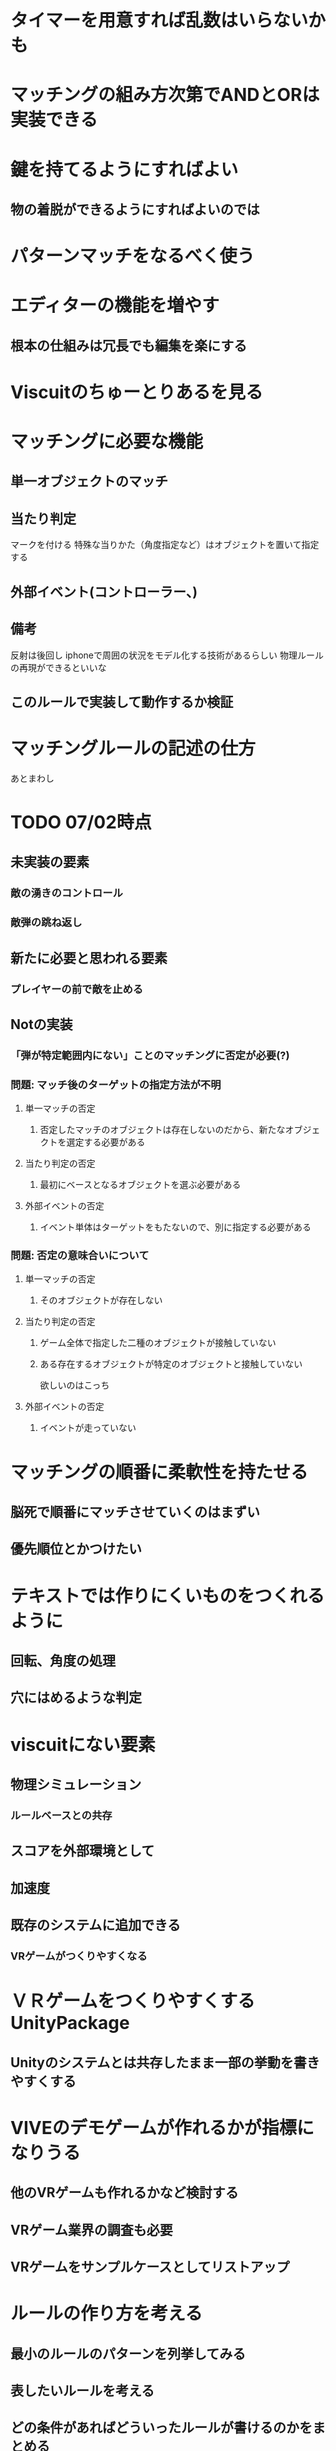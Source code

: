 
* タイマーを用意すれば乱数はいらないかも

* マッチングの組み方次第でANDとORは実装できる

* 鍵を持てるようにすればよい

** 物の着脱ができるようにすればよいのでは

* パターンマッチをなるべく使う

* エディターの機能を増やす

** 根本の仕組みは冗長でも編集を楽にする

* Viscuitのちゅーとりあるを見る
   
* マッチングに必要な機能
  
**  単一オブジェクトのマッチ

**  当たり判定
   マークを付ける
   特殊な当りかた（角度指定など）はオブジェクトを置いて指定する

** 外部イベント(コントローラー、)

** 備考
反射は後回し
iphoneで周囲の状況をモデル化する技術があるらしい
物理ルールの再現ができるといいな

** このルールで実装して動作するか検証

* マッチングルールの記述の仕方
あとまわし

* TODO 07/02時点

** 未実装の要素
*** 敵の湧きのコントロール
*** 敵弾の跳ね返し
** 新たに必要と思われる要素
*** プレイヤーの前で敵を止める
** Notの実装
*** 「弾が特定範囲内にない」ことのマッチングに否定が必要(?)
*** 問題: マッチ後のターゲットの指定方法が不明
**** 単一マッチの否定
***** 否定したマッチのオブジェクトは存在しないのだから、新たなオブジェクトを選定する必要がある
**** 当たり判定の否定
***** 最初にベースとなるオブジェクトを選ぶ必要がある
**** 外部イベントの否定
***** イベント単体はターゲットをもたないので、別に指定する必要がある

*** 問題: 否定の意味合いについて
**** 単一マッチの否定
***** そのオブジェクトが存在しない
**** 当たり判定の否定
***** ゲーム全体で指定した二種のオブジェクトが接触していない
***** ある存在するオブジェクトが特定のオブジェクトと接触していない
      欲しいのはこっち
**** 外部イベントの否定
***** イベントが走っていない

* マッチングの順番に柔軟性を持たせる

** 脳死で順番にマッチさせていくのはまずい

** 優先順位とかつけたい

* テキストでは作りにくいものをつくれるように

** 回転、角度の処理

** 穴にはめるような判定

* viscuitにない要素

** 物理シミュレーション

*** ルールベースとの共存

** スコアを外部環境として

** 加速度

** 既存のシステムに追加できる

*** VRゲームがつくりやすくなる

* ＶＲゲームをつくりやすくするUnityPackage

** Unityのシステムとは共存したまま一部の挙動を書きやすくする

* VIVEのデモゲームが作れるかが指標になりうる

** 他のVRゲームも作れるかなど検討する

** VRゲーム業界の調査も必要

** VRゲームをサンプルケースとしてリストアップ

* ルールの作り方を考える

** 最小のルールのパターンを列挙してみる

** 表したいルールを考える

** どの条件があればどういったルールが書けるのかをまとめる

** ルールの表現の仕方

*** ただの接触と位置を限定した接触をどう描き分けるか

** マッチ後の効果もまとめる必要がある

*** 物理シミュレーションへの干渉

*** オブジェクト生成

*** 物をずらす、回転させる

*** ルール側の情報をどう使うか

* 発表の流れ

** 修論でどういったことをするのか

*** どういうシステムを作るのか

*** Viscuit

** 現状できているものの紹介

*** 想定した簡単なテストケース、それのために考えたシステム

*** 動画を撮る

** 研究の目標、狙い、どこに新規性を見出したいか

*** 研究として何が新しいのか

** 必要な議論、検討しなければいけない点

*** 全体図、個々の検討

** 今後の計画、関連研究

*** VRゲーム制作環境としての比較

**** セカンドライフ

**** Unity VREditor

**** 3DのViscuit(なにかあったはず)
